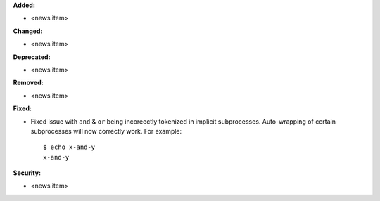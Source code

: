 **Added:**

* <news item>

**Changed:**

* <news item>

**Deprecated:**

* <news item>

**Removed:**

* <news item>

**Fixed:**

* Fixed issue with ``and`` & ``or`` being incoreectly tokenized in implicit
  subprocesses. Auto-wrapping of certain subprocesses will now correctly work.
  For example::

      $ echo x-and-y
      x-and-y

**Security:**

* <news item>
